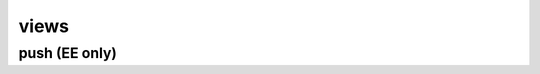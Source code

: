 .. _views-ref:

views
=====

push (EE only)
--------------

.. py:function:: push(apiuser, repoid, remote_uri=<Optional:None>)

   Triggers a push on the given repository from a remote location. You
   can use this to keep remote repositories up-to-date.

   This command can only be run using an |authtoken| with admin
   rights to the specified repository. For more information,
   see :ref:`config-token-ref`.

   This command takes the following options:

   :param apiuser: This is filled automatically from the |authtoken|.
   :type apiuser: AuthUser
   :param repoid: The repository name or repository ID.
   :type repoid: str or int
   :param remote_uri: Optional remote URI to pass in for push
   :type remote_uri: str

   Example output:

   .. code-block:: bash

     id : <id_given_in_input>
     result : {
       "msg": "Pushed to url `<remote_url>` on repo `<repository name>`"
       "repository": "<repository name>"
     }
     error :  null

   Example error output:

   .. code-block:: bash

     id : <id_given_in_input>
     result : null
     error :  {
       "Unable to push changes to `<remote_url>`"
     }



